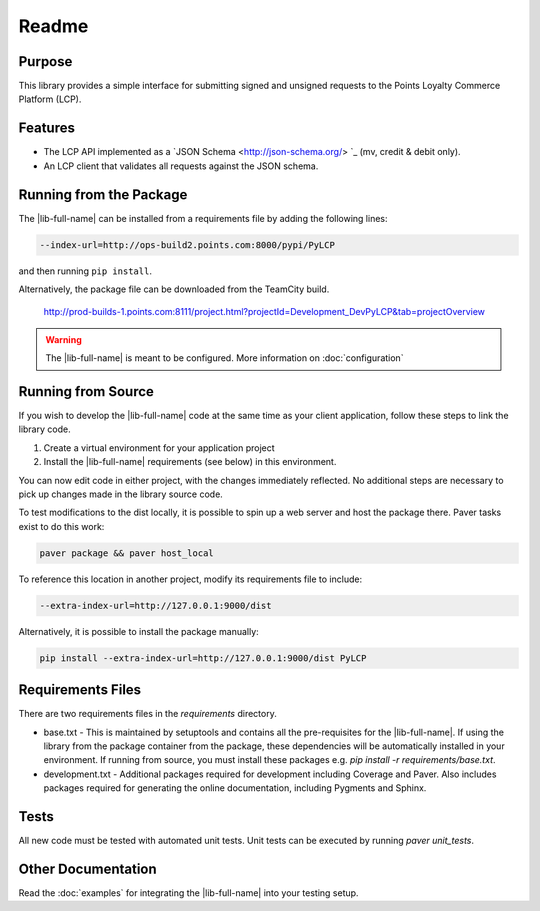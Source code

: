 ======
Readme
======

Purpose
-------

This library provides a simple interface for submitting signed and unsigned
requests to the Points Loyalty Commerce Platform (LCP).

Features
--------

* The LCP API implemented as a `JSON Schema <http://json-schema.org/> `_ (mv, credit & debit only).
* An LCP client that validates all requests against the JSON schema.


Running from the Package
------------------------

The |lib-full-name| can be installed from a requirements file by adding the
following lines:

.. code-block:: text

	--index-url=http://ops-build2.points.com:8000/pypi/PyLCP

and then running ``pip install``.

Alternatively, the package file can be downloaded from the TeamCity build.

    http://prod-builds-1.points.com:8111/project.html?projectId=Development_DevPyLCP&tab=projectOverview

.. warning::
    The |lib-full-name| is meant to be configured. More information on :doc:`configuration`

Running from Source
-------------------

If you wish to develop the |lib-full-name| code at the same time as your client application, follow these steps to link
the library code.

#. Create a virtual environment for your application project
#. Install the |lib-full-name| requirements (see below) in this environment.

You can now edit code in either project, with the changes immediately reflected. No additional steps are necessary to
pick up changes made in the library source code.

To test modifications to the dist locally, it is possible to spin up a web server and host the package there. Paver
tasks exist to do this work:

.. code-block:: text

    paver package && paver host_local

To reference this location in another project, modify its requirements file to include:

.. code-block:: text

    --extra-index-url=http://127.0.0.1:9000/dist

Alternatively, it is possible to install the package manually:

.. code-block:: text

    pip install --extra-index-url=http://127.0.0.1:9000/dist PyLCP

Requirements Files
------------------

There are two requirements files in the `requirements` directory.

- base.txt - This is maintained by setuptools and contains all the pre-requisites for the |lib-full-name|. If using the
  library from the package container from the package, these dependencies will be automatically installed in your
  environment. If running from source, you must install these packages e.g. `pip install -r requirements/base.txt`.
- development.txt - Additional packages required for development including Coverage and Paver.  Also includes packages
  required for generating the online documentation, including Pygments and Sphinx.

Tests
-----

All new code must be tested with automated unit tests. Unit tests can be executed by running `paver unit_tests`.

Other Documentation
-------------------

Read the :doc:`examples` for integrating the |lib-full-name| into your testing setup.
